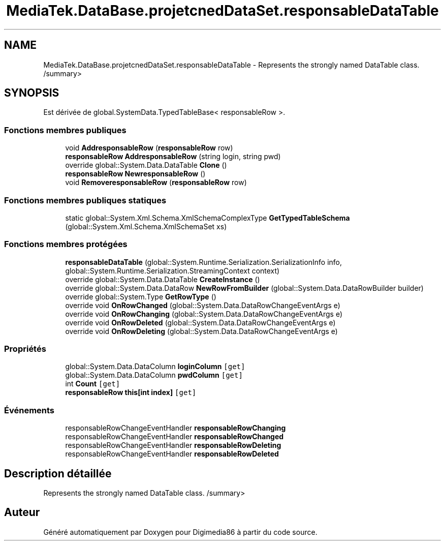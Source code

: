 .TH "MediaTek.DataBase.projetcnedDataSet.responsableDataTable" 3 "Mardi 19 Octobre 2021" "Digimedia86" \" -*- nroff -*-
.ad l
.nh
.SH NAME
MediaTek.DataBase.projetcnedDataSet.responsableDataTable \- Represents the strongly named DataTable class\&. /summary>  

.SH SYNOPSIS
.br
.PP
.PP
Est dérivée de global\&.SystemData\&.TypedTableBase< responsableRow >\&.
.SS "Fonctions membres publiques"

.in +1c
.ti -1c
.RI "void \fBAddresponsableRow\fP (\fBresponsableRow\fP row)"
.br
.ti -1c
.RI "\fBresponsableRow\fP \fBAddresponsableRow\fP (string login, string pwd)"
.br
.ti -1c
.RI "override global::System\&.Data\&.DataTable \fBClone\fP ()"
.br
.ti -1c
.RI "\fBresponsableRow\fP \fBNewresponsableRow\fP ()"
.br
.ti -1c
.RI "void \fBRemoveresponsableRow\fP (\fBresponsableRow\fP row)"
.br
.in -1c
.SS "Fonctions membres publiques statiques"

.in +1c
.ti -1c
.RI "static global::System\&.Xml\&.Schema\&.XmlSchemaComplexType \fBGetTypedTableSchema\fP (global::System\&.Xml\&.Schema\&.XmlSchemaSet xs)"
.br
.in -1c
.SS "Fonctions membres protégées"

.in +1c
.ti -1c
.RI "\fBresponsableDataTable\fP (global::System\&.Runtime\&.Serialization\&.SerializationInfo info, global::System\&.Runtime\&.Serialization\&.StreamingContext context)"
.br
.ti -1c
.RI "override global::System\&.Data\&.DataTable \fBCreateInstance\fP ()"
.br
.ti -1c
.RI "override global::System\&.Data\&.DataRow \fBNewRowFromBuilder\fP (global::System\&.Data\&.DataRowBuilder builder)"
.br
.ti -1c
.RI "override global::System\&.Type \fBGetRowType\fP ()"
.br
.ti -1c
.RI "override void \fBOnRowChanged\fP (global::System\&.Data\&.DataRowChangeEventArgs e)"
.br
.ti -1c
.RI "override void \fBOnRowChanging\fP (global::System\&.Data\&.DataRowChangeEventArgs e)"
.br
.ti -1c
.RI "override void \fBOnRowDeleted\fP (global::System\&.Data\&.DataRowChangeEventArgs e)"
.br
.ti -1c
.RI "override void \fBOnRowDeleting\fP (global::System\&.Data\&.DataRowChangeEventArgs e)"
.br
.in -1c
.SS "Propriétés"

.in +1c
.ti -1c
.RI "global::System\&.Data\&.DataColumn \fBloginColumn\fP\fC [get]\fP"
.br
.ti -1c
.RI "global::System\&.Data\&.DataColumn \fBpwdColumn\fP\fC [get]\fP"
.br
.ti -1c
.RI "int \fBCount\fP\fC [get]\fP"
.br
.ti -1c
.RI "\fBresponsableRow\fP \fBthis[int index]\fP\fC [get]\fP"
.br
.in -1c
.SS "Événements"

.in +1c
.ti -1c
.RI "responsableRowChangeEventHandler \fBresponsableRowChanging\fP"
.br
.ti -1c
.RI "responsableRowChangeEventHandler \fBresponsableRowChanged\fP"
.br
.ti -1c
.RI "responsableRowChangeEventHandler \fBresponsableRowDeleting\fP"
.br
.ti -1c
.RI "responsableRowChangeEventHandler \fBresponsableRowDeleted\fP"
.br
.in -1c
.SH "Description détaillée"
.PP 
Represents the strongly named DataTable class\&. /summary> 

.SH "Auteur"
.PP 
Généré automatiquement par Doxygen pour Digimedia86 à partir du code source\&.
